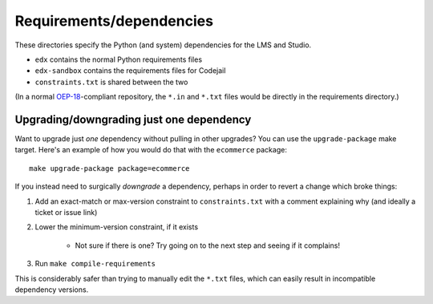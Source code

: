Requirements/dependencies
=========================

These directories specify the Python (and system) dependencies for the LMS and Studio.

- ``edx`` contains the normal Python requirements files
- ``edx-sandbox`` contains the requirements files for Codejail
- ``constraints.txt`` is shared between the two

(In a normal `OEP-18`_-compliant repository, the ``*.in`` and ``*.txt`` files would be
directly in the requirements directory.)

.. _OEP-18: https://github.com/openedx/open-edx-proposals/blob/master/oeps/oep-0018-bp-python-dependencies.rst

Upgrading/downgrading just one dependency
-----------------------------------------

Want to upgrade just *one* dependency without pulling in other upgrades? You can use the ``upgrade-package`` make target. Here's an example of how you would do that with the ``ecommerce`` package::

    make upgrade-package package=ecommerce

If you instead need to surgically *downgrade* a dependency, perhaps in order to revert a change which broke things:

1. Add an exact-match or max-version constraint to ``constraints.txt`` with a comment explaining why (and ideally a ticket or issue link)
2. Lower the minimum-version constraint, if it exists

    - Not sure if there is one? Try going on to the next step and seeing if it complains!

3. Run ``make compile-requirements``

This is considerably safer than trying to manually edit the ``*.txt`` files, which can easily result in incompatible dependency versions.
